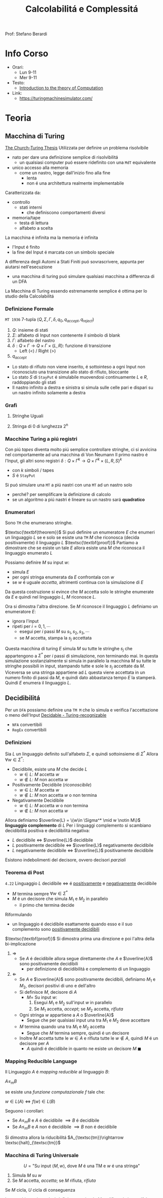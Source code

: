 :PROPERTIES:
:ID:       b9d02edb-6458-4237-88de-41fb865974d2
:ROAM_ALIASES: CalcCompl
:ROAM_REFS:
:END:
#+title: Calcolabilitá e Complessitá
#+filetags: university
Prof: Stefano Berardi
* Info Corso
- Orari:
  + Lun 9-11
  + Mer 9-11
- Testo:
  + [[id:e5d00ea5-5ff0-4025-a0f6-38c9f5ad26e6][Introduction to the theory of Computation]]
- Link:
  + https://turingmachinesimulator.com/
* Teoria
** Macchina di Turing
_The Church-Turing Thesis_
Utilizzata per definire un problema risolvibile
- nato per dare una definizione semplice di risolvibilitá
  + un qualsiasi computer puó essere ridefinito con una =MdT= equivalente
- unico accesso alla memoria
  - come un nastro, legge dall'inizio fino alla fine
    + lenta
    + non é una architettura realmente implementabile

Caratterizzata da:
- controllo
  + stati interni
    - che definiscono comportamenti diversi
- memoria/tape
  + testa di lettura
  + alfabeto a scelta
La macchina é infinita ma la memoria é infinita

- l'Input é finito
- la fine del Input é marcata con un simbolo speciale

A differenza degli Automi a Stati Finiti puó sovrascrivere, appunta per aiutarsi nell'esecuzione
- una macchina di turing puó simulare qualsiasi macchina a differenza di un DFA
La Macchina di Turing essendo estremamente semplice é ottima per lo studio della Calcolabilitá

*** Definizione Formale
~MT 1936~
7-tupla $(Q,\Sigma,\Gamma,\delta,q_0,q_{accept},q_{reject})$
1. $Q$: insieme di stati
2. $\Sigma$: alfabeto di Input non contenente il simbolo di blank
3. $\Gamma$: alfabeto del nastro
4. $\delta: Q \times \Gamma \rightarrow Q \times \Gamma \times \{L,R\}$: funzione di transizione
   *  Left (<) / Right (>)
5. $q_{accept}$


- Lo stato di rifiuto non viene inserito, é sottointeso a ogni Input non riconosciuto una transizione allo stato di rifiuto, bloccante
- Lo stato $S$ di =StayPut= é simulabile muovendosi continuamente $L$ e $R$, raddoppiando gli stati
- Il nastro infinito a destra e sinistra si simula sulle celle pari e dispari su un nastro infinito solamente a destra

*** Grafi
**** Stringhe Uguali
[[../media/img/grafoEs1.jpg]]
**** Stringa di 0 di lunghezza 2^n
[[../media/img/graphPowerOfTwoLength.jpg]]
*** Macchine Turing a piú registri
Con piú /tapes/ diventa molto piú semplice controllare stringhe, ci si avvicina nel comportamente ad una macchina di Von Neumann
Il primo nastro é l'Input, gli altri sono registri
$\delta: Q \times \Gamma^{k} \longrightarrow Q \times \Gamma^{k} \times \{L,R,S\}^{k}$
- con $k$ simboli / tapes
- $S$ é =StayPut=

Si puó simulare una ~MT~ a piú nastri con una ~MT~ ad un nastro solo
- perché? per semplificare la definizione di calcolo
- se un algoritmo a piú nastri é lineare su un nastro sará *quadratico*
[[../media/img/3tapes1tape.jpg]]
*** Enumeratori
Sono =TM= che enumerano stringhe.

$\textsc{\textbf{theorem}}$     Si puó definire un enumeratore $E$ che enumeri un linguaggio $L$ se e solo se esiste una =TM= $M$ che riconosca (decida positivamente) il linguaggio $L$
$\textsc{\textbf{proof}}$      Partiamo a dimostrare che se esiste un tale $E$ allora esiste una $M$ che riconosca il linguaggio enumerato $L$

Possiamo definire $M$ su input $w$:
- simula $E$
- per ogni stringa enumerata da $E$ confrontala con $w$
- se $w$ é uguale /accetta/, altrimenti continua con la simulazione di $E$

Da questa costruzione si evince che $M$ accetta solo le stringhe enumerate da $E$ e quindi nel linguaggio $L$, $M$ riconosce $L$.

Ora si dimostra l'altra direzione. Se $M$ riconosce il linguaggio $L$ definiamo un enumeratore $E$:
- ignora l'input
- ripeti per $i=0,1,\cdots$
  + esegui per $i$ passi $M$ su $s_1,s_2,s_3,\cdots$
  + se $M$ accetta, stampa la $s_j$ accettata

Questa macchina di turing $E$ simula $M$ su tutte le stringhe $s_j$ che appartengono a $\Sigma^*$ per $i$ passi di simulazione, non terminando mai.
In questa simulazione sostanzialmente si simula in parallelo la macchina $M$ su tutte le stringhe possibili in input, stampando tutte e sole le $s_j$ accettate da $M$.
Viceversa se una stringa appartiene ad $L$ questa viene accettata in un numero finito di passi da $M$, e quindi dato abbastanza tempo $E$ la stamperá. Quindi $E$ enumera il linguaggio $L$.


** Decidibilitá
Per un =DFA= possiamo definire una =TM M= che lo simula e verifica l'accettazione o meno dell'Input
[[file:../media/img/decidable-recognizable.jpg][Decidable - Turing-recognizable]]
- =NFA= convertibili
- =RegEx= convertibili

*** Definizioni
Sia $L$ un linguaggio definito sull'alfabeto $\Sigma$, e quindi sottoinsieme di $\Sigma^*$
Allora $\forall w \in \Sigma^*$:
- Decidibile, esiste una $M$ che decide $L$
  + $w\in L$: $M$ accetta $w$
  + $w\notin L$: $M$ non accetta $w$
- Positivamente Decidibile (/riconoscibile/)
  + $w \in L$: $M$ accetta $w$
  + $w \notin L$: $M$ non accetta $w$ o non termina
- Negativamente Decidibile
  + $w \in L$: $M$ accetta $w$ o non termina
  + $w \notin L$: $M$ non accetta $w$

Allora definiamo $\overline{L} = \{w\in \Sigma^* \mid w \notin M\}$ *linguaggio complemento* di $L$
Per i linguaggi complemento si scambiano decidibilitá positiva e decidibilitá negativa:
- $L$ decidibile $\iff$ $\overline{L}$ decidibile
- $L$ positivamente decidibile $\iff$ $\overline{L}$ negativamente decidibile
- $L$ negativamente decidibile $\iff$ $\overline{L}$ positivamente decidibile

Esistono indebolimenti del decisore, ovvero decisori /parziali/

*** Teorema di Post
=4.22=
Linguaggio $L$ decidibile $\iff$ é _positivamente_ e _negativamente_ decidibile
- $M$ termina sempre $\forall w \in \Sigma^{*}$
- $M$ é un decisore che simula $M_{1}$ e $M_{2}$ in parallelo
  + il primo che termina decide

Riformulando
- un linguaggio é decidibile esattamente quando esso e il suo complemento sono _positivamente decidibili_

$\textsc{\textbf{proof}}$   Si dimostra prima una direzione e poi l'altra della bi-implicazione
1. $\Rightarrow$
   - Se $A$ é decidibile allora segue direttamente che $A$ e $\overline{A}$ sono positivamente decidibili
     + per definizione di decidibilitá e complemento di un linguaggio

2. $\Leftarrow$
   - Se $A$ e $\overline{A}$ sono positivamente decidibili, definiamo $M_1$ e $M_2$, decisori positivi di uno e dell'altro
   - Si definisce $M$, decisore di $A$
     + $M =$ Su input $w$:
       1. Esegui $M_1$ e $M_2$ sull'input $w$ in parallelo
       2. Se $M_1$ accetta, /accept/; se $M_2$ accetta, /rifiuta/
   - Ogni stringa $w$ appartiene a $A$ o $\overline{A}$
     + Segue che per qualsiasi input una tra $M_1$ e $M_2$ deve accettare
   - $M$ termina quando una tra $M_1$ e $M_2$ accetta
     + Segue che $M$ termina sempre, quindi é un decisore
   - Inoltre $M$ accetta tutte le $w \in A$ e rifiuta tutte le $w \notin A$, quindi $M$ é un decisore per $A$
     + $A$ quindi é decidibile in quanto ne esiste un decisore $M$                                            $\blacksquare$

*** Mapping Reducible Language
Il Linguaggio $A$ é /mapping reducible/ al linguaggio $B$:

$A \le_{m}B$

se esiste una /funzione computazionale/ $f$ tale che:

$w \in L(A) \iff f(w) \in L(B)$

[[../media/img/mapping-reducibility.jpg]]

Seguono i corollari:
- Se $A \le_{m}B$ e $A$ é decidibile $\implies B$ é decidibile
- Se $A \le_{m}B$ e $A$ non é decidibile $\implies B$ non é decidibile
Si dimostra allora la riducibilitá $A_{\textsc{tm}}\rightarrow \textsc{halt}_{\textsc{tm}}$
*** Macchina di Turing Universale
\[U = \text{"Su input }\langle M,w \rangle\text{, dove } M \text{ é una TM e } w \text{ é una stringa"} \]
1. Simula $M$ su $w$
2. Se $M$ accetta, /accetta/; se $M$ rifiuta, /rifiuta/

Se $M$ cicla, $U$ cicla di conseguenza

La macchina universale é definita a partire da $M$ codificando in un alfabeto binario tutti i simboli di $M$. La macchina $U$ é definita utilizzando un alfabeto $\Sigma=\{0,1\}$, quindi un qualsiasi stato o simbolo $s$ di $M$ sará convertibile in una stringa binaria $s^*\in \Sigma^*$
Nelle tape di $U$ tutti i simboli sono delimitati da #.

Queste codifiche sono utilizzate nelle 5 tape di $U$, definite in questo modo:
1. la funzione di transizione $\sigma$ di $M$, questa tape é read-only e qui sono listate tutte le transizioni di $M$ nella forma $q^*, a^*,q'^*,a'^*,m^*$ dove $a$ sono simboli di $M$ e $m$ sono $L$ o $R$
2. lo stato corrente di $M$, $q^*$
3. lo stato accettante di $M$, $q_{accept}^*$
4. lo stato di rifiuto di $M$, $q_{reject}^*$
5. la tape di simulazione di $M$

La macchina universale procede leggendo lo stato corrente di $M$ e il simbolo $a^*$ che si trova sotto la testina di lettura di nella tape 5. Quindi scorre le quintuple nella prima tape, se non trova una corrispondenza rifiuta. Se trova una corrispondenza allora sovrascrive la tape 2 con il nuovo stato indicato dalla funzione di transizione e sovrascrive $a^*$ nella tape 5 con la nuova $a'^*$ indicata dalla transizione e aggiungendo un divisore #. fatto questo simula il movimento a destra o a sinistra della testina di $M$ spostandosi nella direzione indicata fino ad un #.

*** Problemi Decibidili
$E_{\textsc{dfa}} = \{\langle A \rangle\ \mid A\mbox{ is a \textsc{dfa} and } L(A)=\emptyset}$
- decidibile studiando i percorsi nel grafo delle transizioni
$EQ_{\textsc{dfa}} = \{\langle A \rangle\ \mid A\mbox{ is a \textsc{dfa} and } L(A)=\emptyset}$
- automa che descrive la differenza simmetrica dei linguaggi
- si riduce a $E_{\textsc{dfa}}$
$A_{\textsc{CFG}}=\{\langle G,w \rangle \mid G\mbox{ is a \textsc{CFG} that generates string }w\}$
- tempo di accettazione $2^n$
- non c'é problema di fermata
$E_{\textsc{CFG}}=\{\langle G \rangle \mid G\mbox{ is a \textsc{CFG} and }L(G) = \emptyset\}$

*** Problemi Indecidibili
Per molti problemi si utilizza la tecnica della riduzione
- se un problema che sappiamo non decidibile si puó ridurre al problema che stiamo studiando allora anche questo non sará decibidile
**** Eguaglianza Chompsky
$EQ_{\textsc{CFG}}=\{\langle G,H \rangle \mid G\mbox{ and }H\mbox{ are \textsc{CFG}s and }L(G) = L(H)\}$
**** Accettazione
=4.11=
Problema _positivamente decidibile_

$\textsc{\textbf{proof}}$   Si procede per /diagonalizzazione/ utilizzando due =TM= di supporto $H$ e $D$

$A_{\textsc{TM}}=\{\langle M,w \rangle \mid M\mbox{ is a \textsc{TM} and }M\mbox{ accepts }w\}$
- simulabile con una macchina $U$ di Turing universale
  + macchina capace di simulare qualsiasi macchina utilizzando 5 tape
- si osserva l'esecuzione che non termina
Si prova utilizzando la tecnica della /diagonalizzazione/ scoperta dal matematico [[id:b5e515b5-ab9b-4dc5-87d4-bcfc1d8e8618][Georg Cantor]] nel 1873
- iniezione - suriezione -biezione
  + corrispondenza 1 a 1
- prova che non esiste una enumerazione per un dato insieme di numeri
  + per i Reali si cambia nella ennesima enumerazione la ennesima cifra dopo la virgola
    * si trova cosí un numero che differisce per una cifra da tutti i numeri enumerati
- esistono infinite terne


$\textsc{\textbf{proof}}$      Si definiscono delle =MT= di supporto:

\[H(\langle M,w \rangle) = \begin{cases}
\textit{accept} \quad &\text{if }M\text{ accepts }w \\
\textit{reject} \quad &\text{if }M\text{ does not accept }w
\end{cases}\]

- supponiamo che =H= esista, e accetti se =M= accetta =w= e rifiuti altrimenti

\[D(\langle M \rangle) = \begin{cases}
\texttit{accept} \quad &\text{if }M\text{ does not accept } \langle M \rangle \\
\texttit{reject} \quad &\text{if }M\text{ accepts } \langle M \rangle
\end{cases}\]

- =D= prende in input una macchina =M= e con un decisore =H= che decide =M= con input la propria descrizione $\langle M \rangle$, accetta se =H= rifiuta e viceversa, continua con altre macchine
  + diagonalizza infinite macchine =M=

Allora si procede diagonalizzando con $D$ applicato a $\langle D\rangle$
\[D(\langle D \rangle)\begin{cases}
\textit{accept} \quad &\text{if }D\text{ does not accept }\langle D \rangle \\
\textit{reject} \quad &\text{if }D\text{ accepts }\langle D \rangle
\end{cases}\]
- dovrebbe rifiutare se $D$ accetta
- dovrebbe accettare altrimenti
  + non puó terminare perché per terminare avrebbe bisogno di dare la risposta opposta di se stesso
_Abbiamo raggiunto una contraddizione_                                                             $\blacksquare$

**** Immortalitá
=4.23=
$\overline A_{\textsc{tm}}$ _positivamente decidibile_ $\implies  A_{\textsc{tm}}$ _negativamente decidibile_ per =T.Post=
- Falso per =4.11=
**** Fermata
=5.1=
Il problema della decisione per $L_{1}$ si riduce al problema della decisione per $L_{2}$ se sappiamo trasformare un decisore per $L_{2}$ in un decisore per $L_{1}$

$\textsc{halt}_{\textsc{tm}}=\{\langle M,w\rangle \mid M \mbox{ is a \textsc{tm} and }M \mbox{ halts on input } w\}$
- $A_{\textsc{tm}} <_m \textsc{Halt}_{TM}$

$\textsc{\textbf{proof}}$     Per contraddizione. Supponiamo esista una =TM= $R$ che decida la fermata, definiamo una =TM= $S$ che decide l'accettazione. Ma l'accettazione non é decidibile.
Definiamo $S$ su input $w$:
- Se $R$ accetta $\langle M,w \rangle$ procedi, altrimenti rifiuta
- Simula $M$ su $w$, se accetta fa altrettanto, altrimenti rifiuta

$A_{\text{TM}} \le_m \text{HALT}_{\text{TM}}$ in quanto se $R$ accetta significa che $M$ termina, accettando o rifiutando. Se diverge $w$ non appartiene al linguaggio riconosciuto da $M$ e $S$ puó rifiutare.
Per ció $S$ accetta tutte e sole le stringhe in $L$, ovvero riconosciute da $M$.

Ma questa é una contraddizione  in quanto si dimostra che $A_{\text{TM}}$ non é decidibile.    $\blacksquare$


**** Decibidilitá dei Linguaggi di Chompsky
/Simboli, Produzioni, Terminali/
Un linguaggio definibile da una grammatica in forma normale di Chompsky é detto =context-free=
Si dimostra che il numero di passi per derivare una stringa di lunghezza $n$ é $2n-1$

Questo implica che il problema é decidibile, anche se in tempo esponenziale
- si scrivono sulla tape 2 tutte le deduzioni di lunghezza $2n-1$
- si controlla la correttezza una ad una, se ne si trova una corretta e che corrisponde accettiamo, altrimenti continuiamo, se alche l'ultima non va bene rifiutiamo
Per ridurre la complessitá si utilizza la *programmazione dinamica*
- ci si appunta i risultati intermedi
**** Emptyness
=5.2=
Si dimostra per assurdo, se esistesse si potrebbe risolvere l'accettazione
- si riduce a $A_{\textsc{tm}}$
  + $A_{\textsc{tm}} <_m E_{\textsc{tm}}$

$\textsc{\textbf{proof}}$   Per contraddizione. Supponiamo esista una $R$ tale che decida la emptyness, dato una stringa di input $w$ si modifica $M$ per accettare solo questa stringa.
Definiamo $M$, su input $x$:
- se $x \neq w$ rifiuta
- altrimenti accetta

Questa macchina decide il linguaggio che contiene la sola stringa $w$.

Allora $S$, su input $\langle M, w \rangle$:
- costruisce la $M$ modificata come specificato
- esegue $R$ su $M$, se $R$ accetta allora rifiuta, e viceversa

In questo modo abbiamo ridotto l'accettazione alla emptyness:
$R$ rifiuta se e solo se $M$ accetta $w$, e quindi il linguaggio $L$ riconosciuto da $M$ non é vuoto. Viceversa se $M$ rifiuta $w$ allora $R$ accetterá in quanto $L$ riconosciuta da $M$ é il linguaggio vuoto. Quindi $S$ decide l'accettazione. Contraddizione in quanto l'accettazione é non decidibile.              $\blacksquare$


**** Equality
=5.3=
Intesa tra due =MT=
- se sapessi deciderla potrei decidere anche l'=Emptyness=
  + In quanto $E_{\text{TM}}$ é considerabile un caso particolare di $EQ_{\text{TM}}$
  + tra una macchiana e la macchina che rifiuta sempre

Anche per i reali:
- calcoli diversi portano anche arrotondamenti diversi, per questo reali rigorosamente uguali possono risultare diversi
- $A_{\textsc{tm}}<_m EQ_{\textsc{Real}}$
  + e di conseguenza anche il < e il >

***** Prova EQ
:PROPERTIES:
:ID:       6fe4339a-9669-4dbf-b2bb-16f4e5b6b6a6
:END:
$EQ_{TM} = \{\langle M_{1}, M_{2} \rangle \mid L(M_{1}) = L(M_{2})\}$

$\qed$
1. $A_{TM} \le_{m} \overline{EQ}_{TM}$
   - questo indica che $EQ_{TM}$ non puó essere negativamente decidibile
   - spostiamo al decidibilitá a $A_{TM}$
2. $\overline A_{TM} \le_{m} EQ_{TM}$
   - questo indica che $EQ_{TM}$ non puó essere positivamente decidibile


Ora basta raggiungere queste conclusioni per chiudere la dimostrazione.
1. Definisco una macchina $F$ che implementa la funzione $f$ che riduce $A$ a $\overline{EQ}$
   - $\langle M, w \rangle \rightarrow^{F} \langle M_{1}, M_{2} \rangle$
   - se $L(M_{1}) \neq L(M_{2})$ allora $M$ accetta $w$
     + $M_{1}$ rifiuta sempre
       * $q_{0} = q_{\text{reject}}$
     + $M_{2}$
       * prende $x$ e lo ignora
       * esegue $M$ su $w$ e accetta se $M$ accetta
         - $\begin{cases} M \mbox{ accetta}: & L(M_{2})=\Sigma^{*}\\M \mbox{ non accetta}: & L(M_{2}) = \emptyset  \end{cases}$
     + $L(M_{1}) \neq L(M_{2}) \iff M \mbox{ accetta }w$
2. Definisco una Macchina $G$ che implementa la funzione $g$ che riduce $\overline A$ a $EQ$
   - $\langle M, w \rangle \rightarrow^{F} \langle M_{1}, M_{2} \rangle$
   - se $L(M_{1}) \neq L(M_{2})$ allora $M$ non accetta $w$
     + $M_{1}$ accetta sempre
       * $q_{0} = q_{\text{accept}}$
     + $M_{2}$
       * prende $x$ e lo ignora
       * esegue $M$ su $w$ e accetta se $M$ accetta
         - $\begin{cases} M \mbox{ accetta}: & L(M_{2})=\Sigma^{*}\\M \mbox{ non accetta}: & L(M_{2}) = \emptyset  \end{cases}$
     + $L(M_{1}) \neq L(M_{2}) \iff M \mbox{ non accetta }w \qquad\qquad \blacksquare$

**** Corrispondenza di Post
:PROPERTIES:
:ID:       f1afc3a9-22ad-4f4e-891a-2f8bef51d201
:END:
=PCP - 4.22=

$A_{TM} \le_{m} \text{PCP}$

Questo problema (domino) contiene la Macchina di Turing
- in quanto corrisponde alla visualizzazione della [[id:028287f8-28e5-4085-b92a-db457989537f][Configurazione di una TM]]
  + visualizzando la storia del calcolo della macchina

Si definisce un /Modified Post Correspondance Problem/:

$A_{TM} \le_{m} \text{MPCP} \le_{m} \text{PCP}$

Si decide che il primo elemento dell'insieme deve essere utilizzato all'inizio
- sopra abbiamo $n-1$ passi di calcolo
- sotto abbiamo $n$ passi di calcolo
Questi /domini/ rappresentano le funzioni di transizione attraverso le configurazioni della =TM=
- $[\frac{\#qa}{\#rb}]$
  + $\delta(q,a) = (r,b,L)$
- compresi i pezzi dei singoli simboli, che si mantengono da un istante all'altro se non toccati dalla trasformazione di stato
  + $[\frac{1}{1}]$
  + $[\frac{0}{0}]$
  + $[\frac{\sqcup}{\sqcup}]$
  + $[\frac{\#}{\sqcup\#}]$
    * utilizzato quando lo stato deve spostarsi a destra oltre l'ultimo simbolo

Si devono definire dei domino per l'accettazione, che faccia /match/:
$[\frac{q_{accept}\#\#}{\qquad \;\;\;\: \#}]$
Per arrivare a questo /accept/:
$\forall a\in \Gamma$
- $[\frac{a\: q_{accept}}{\quad q_{accept}}]$
- $[\frac{q_{accept} \: a}{q_{accept}\quad}]$
**** Tassellazione - Wang Tiles
[[https://en.wikipedia.org/wiki/Wang_tile][Wikipedia]]
Solo negativamente decidibile
- le tassellazioni aperiodiche sono utilizzate per la sintesi procedurale di texture, heightfields

Si dimostra che $\textsc{Wang}$ non é positivamente decidibile in quanto
- $\overline{\textsc{Halt}} \le_m \textsc{Wang}$
- procedendo in maniera non deterministica, il caso di /non-rifiuto/ indica che un albero della computazione ha per caso scelto la configurazione corretta per risolvere il problema della tassellazione
- la computazione non deterministica si ferma solo in caso di rifiuto di tutti i rami non deterministici, quindi se la computazione non si ferma si dovrebbe accettare

**** Esistenza di un DFA equivalente
=5.3=
$A_{\textsc{tm}} <_m\textsc{Regular}_{\textsc{tm}}$
*** Configurazione di una TM
:PROPERTIES:
:ID:       028287f8-28e5-4085-b92a-db457989537f
:END:
#+caption: configurazione di $1011 q_{7} 01111$
[[../media/img/tm-configuration.jpg]]
*** Recap
[[~/org/media/img/decidability.jpg]]

- Negativamente Decidibili
  + $E_{\textsc{tm}}$
  + $\overline A_{\textsc{tm}}$
  + $\textsc{All}_{\textsc{cfg}}$
  + $\textsc{Wang}$
- Decidibili
  + $E_{\textsc{cfg}}$
  + $A_{\textsc{cfg}}$
  + $\textsc{Eq}_{\textsc{dfa}}$
- Positivamente Decidibili
  + $\overline E_{\textsc{tm}}$
  + $A_{\textsc{tm}}$
  + $\textsc{Halt}_{\textsc{tm}}$
  + $\textsc{pcp}$
    * [[id:f1afc3a9-22ad-4f4e-891a-2f8bef51d201][Corrispondenza di Post]]
- Né negativamente né positivamente decidibili
  + $\textsc{Regular}_{\textsc{tm}}$
  + $\textsc{Eq}_{\textsc{tm}}$
    * [[id:6fe4339a-9669-4dbf-b2bb-16f4e5b6b6a6][Prova EQ]]
  + $\textsc{Context-Free}_{\textsc{tm}}$
  + $\textsc{All}_{\textsc{tm}}$
    * se un programma accetta sempre
** Complessitá Temporale
Trattata nel corso di Algoritmi: [[id:347b2529-bb45-4516-86fe-443b43c8edd6][Complessitá di un algoritmo]]
Per lo studio della complessitá consideriamo la _Macchina di Turing_ (1 registro)
- questo in quanto la complessitá varia anche in base all'architettura

Il tempo di calcolo della macchina $M$ é definito come

$f : \mathbb{N} \to \mathbb{N}$ dove $f(n)$ é il numero massimo di passi compiuti dalla macchina $M$

Si utilizza la /notazione asintotica/ o *big-O Notation*
- [[id:adc0b322-e761-439b-b7bf-7895bd638c23][O-grande]]

Generalmente:
- $\text{P} =$ classe dei linguaggi la cui appartenenza puó essere decisa velocemente
- $\text{NP} =$ classe dei linguaggi la cui appartenenza puó essere verificata velocemente

Non si é riuscita a provare l'esistenza di un singolo linguaggio $\text{NP}$ che non sia in $\text{P}$

Piú grande problema aperto: $\text{P}=\text{NP}$
[[../media/img/P-NP.jpg]]

*** P
Teorema =7.8=
Sia $t(n)$ una funzione t.c. $t(n) \ge n \implies$ qualsiasi macchina /multitape/ $M$ con  tempo $t(n)$ ha un equivalente $O(t^2(n))$ in una macchina $M'$ /singletape/
- chiaro riprendendo la simulazione di /multitape/ in /singletape/
- un passo della simulazione /singletape/ impiega al massimo $O(t(n))$ passi

La classe di tempo *Polinomiale* é definito come

$\text{P} = \bigcup \textsc{time}(n^k)$

*** Non Determinismo
Teorema =7.11=
Sia $t(n)$ una funzione dove $t(n)>n$.
Allora ogni =TM= /singletape/ _non deterministica_ con complessitá temporale $t(n)$ ha una equivalente =TM= _determinitistica_ $2^{O(t(n))}$, nel caso di una macchina multiregistro
Per una =TM= det. a registro singolo si avrá sempre complessitá $2^{O(t(n))}^2} = 2^{O(t(n))}$

L'esplorazione dell'albero non deterministico é svolto utilizzando /l'ordine lessicografico/
- in profonditá
- questo é posto nell'/address tape/ della macchina *deterministica* corrispondente
- a livello $n$ l'albero ha massimo $k^{n}$ nodi con $k$ numero di possibili figli
- il numero di passi necessari all'esplorazione dell'albero é $2^{O(m)}$
  + $m$ profonditá dell'albero
**** Raggiungibilitá
$\textsc{Path} = \{ \langle G,s,t  \rangle \mid G \text{ é  diretto con un cammino da }s \text{ a } t \}$
La soluzione banale non deterministica ha $2^{O(t(n))}$ _esponenziale_

Con un algoritmo marcando i nodi man mano che vengono scoperti si raggiunge complessitá _polinomiale_
- rappresentando il grafo con liste di adiacenza la si puó stimare $O(n)$ nel numero di archi
**** Algoritmo di Euclide
$\textsc{RelPrime}$, il =MCD= tra due numeri Relativamente Primi é 1
$\textsc{mcd}(x,y) = \textsc{mcd}(x \mod(y), y)$
quindi procediamo:
$(x,y) \to (x \mod{y}, y) \to (y, x\mod{y})\to \cdots \to (x,0)$
$\textsc{mcd}(x,0) = x$

I passi sono eseguiti $min(2 \log_{2} x, 2\log_{2} y)$ ovvero proporzionali al numero di cifre nella rappresentazione binaria: $O(n)$ quindi _polinomiale_

**** Grammatiche di Chompsky
Per migliorare la complessitá si cerca di derivare tutte le sottostringhe di lunghezza crescente della stringa di input
- si memorizzano le soluzioni delle sottostringhe
  + per ogni sottostringa la si divide in sottostringhe e si guarda la soluzione delle sottostringhe
  + in una rappresentazione matriciale la soluzione si trova nella riga precedente
- ogni controllo richiede $O(1)$ in quanto le sottostringhe sono sempre riconducibile ai siboli terminali
Con questo algoritmo si raggiunge $O(n^3)$

*** NP
Un linguaggio é =NP= $\iff$ é deciso da un algoritmo _non deterministico polinomiale_
Un $M: O(n^k)$ =NTM= equivale a $M': 2^{O(n^k)}$ =TM=
- da tempo polinomiale a tempo esponenziale

$\text{NP} = \bigcup_k \textsc{ntime}(n^k)$

Un linguaggio é =NP= se dispone di un /verificatore/ in tempo polinomiale, detto allora /polinomialmente verificabile/

*Def* =7.18=
Un *verificatore* é una macchina di turing $V$ tale che per un linguaggio $A$:
- $A = \{w \mid V \text{ accepts } \langle w,c \rangle \text{ for some string }c\}$
  + $w$ riguarda i dati del problema
  + $c$ riguarda le istruzioni della =TM=, un candidato di soluzione o almeno ci é legato in qualche maniera
    * potrebbe essere anche il cammino della macchina non deterministica
    * la /address tape/ nella simulazione deterministica di una macchina non deterministica
- si misura il tempo di un verificatore solo in funzione della lunghezza di $w$
  + un verificatore polinomiale esegue in tempo polinomiale secondo la lunghezza di $w$

*Prova* =7.20=
Il determinismo con certificato $c$ utilizzando $V$ é convertito in non determinismo trovando il $c$ in maniera non deterministica di lunghezza massima $n^k$ (dove questo é il polinomio di complessitá)

**** NP-completo
$\textsc{\textbf{definition}}$  Un linguaggio $B$ é $\textsc{NP}\text{-completo}$ se soddisfa le seguenti condizioni:
1. $B \in \textsc{NP}$
2. $\forall A\in \textsc{NP}, A  <_P B$
  - $A$ si riduce in tempo polinomiale a $B$

Ci sono quindi due possibilitá che si escludono l'un l'altra:
- $\text{P} = \text{NP}$
- Tutti i problemi $\text{NP-completi}$ non sono polinomiali

La classe $\text{NP-completo}$ descrive i problemi piú difficili in $\text{NP}$

**** Teorema di Cook-Levin
Problemi in $\textsc{NP}$ la cui complessitá é legata a quella dell'intera classe sono detti $\textsc{NP}\text{-completi}$
Il problema della soddisfatibilitá (/satisfiability problem/) fa parte di questa classe
- Una formula booleana é soddisfacibile se qualche assegnamento di 0 e di 1 fa si che la formula risulti 1
- $\textsc{SAT}=\{ \langle \phi \mid \phi \rangle$ é una formula booleana soddisfacibile $\}$

=7.27=
$\textsc{\textbf{theorem}}$  $\textsc{SAT}\in \textsc{P} \iff \textsc{P}=\textsc{NP}$

Questo teorema é implicato da =7.37=:
$\textsc{\textbf{theorem}}$  $\textsc{SAT}$ é $\textsc{NP}\text{-completo}$
$\textsc{\textbf{corollary}}$   $\text{3SAT}$ é $\text{NP-completo}$
- $\text{CNF-SAT} \le_P \text{3-SAT}\le_P \text{CLIQUE}$


*NB* - Per provare la $\text{NP-completessa}$ si procede da $\text{SAT}$ al problema in particolare



**** Hamilton's Path
Percorso che percorre tutti il grafo a partire da $p$ arrivando in $t$ senza ripetizioni.
Si percorre il grafo non deterministicamente
- si scartano tutti i rami in cui il primo nodo non é $p$ o $t$ non é l'ultimo
- si scartano i rami in cui ci sono ripetizioni

Non conosciuto algoritmo in $\text{P}$

 $\text{3SAT}  \le_P \textsc{HamPath}$

**** Compositeness
$\textsc{Composites} = \{x \mid x = pq \text{ for integers }p,q > 1\}$
Un numero composto é un numero non primo.
Esiste un algoritmo polinomiale per verificare se un numero é composto o meno ma non per trovare la sua scomposizione (o almeno non lo si é trovato)
Quindi: $\textsc{Composites} \in \text{NP} \land \textsc{Composites} \in \text{P}$
**** Clique
=7.32=
Grafo _non orientato_, fornito un $k$
- si richiede un _sottografo_ in cui 2 qualunque nodi distinti sono connessi di un arco
Non si sa se esistono algoritmi polinomiali $\text{P}$

$\textsc{Clique} = \{\langle G,k \rangle \mid G \text{ is an undirected graph with a k-clique}\}}$

É $\text{NP-completo}$

$\textsc{\textbf{proof}}$   Data $\phi$ una formula con $k$ clausole del tipo
- $\phi = (a_1 \lor b_1 \lor c_1) \land \cdots \land (a_k \lor b_k \lor c_k)$
Si definisce la riduzione $f$ per cui $\textsc{Clique} <_P \text{3SAT}$
- $f$ genera la stringa $\langle G,k \rangle$, dove $G$ é un grafo non orientato
- i nodi di $G$ sono raggruppati in $k$ triplette $t_1,\ldots ,t_k$
- gli archi di $G$ connettono tutti i nodi tranne:
  1. nodi della stessa tripletta
  2. due nodi contraddittori, come $x_1$ e $\overline{x_1}$

Si dimostra che $\phi \in \text{3SAT} \iff G\in k\textsc{-Clique}$
Quindi $\text{3SAT} <_P \textsc{Clique}$                                         $\blacksquare$
**** Subset-Sum
=7.56=
$\textsc{Subset-Sum} = \{\langle S,t  \rangle \mid S = \{s_1,\ldots ,s_n\}$ dove esistono $\{y_1,\ldots,y_m\}\subseteq S$ tali che $\sum y_i  = t\}$

Si dimostra facilmente che questo é $\textsc{np}$ definendone un verificatore polinomiale oppure una =TM= non deterministica polinomiale che lo definisca.

$\textsc{Subset-Sum}$ é $\text{NP-completo}$

La prova procede per riduzione polinomiale da $\text{3SAT}$ a $\textsc{Subset-Sum}$, convertendo elementi e strutture del problema che rappresentano variabili e clausole booleane.
** Complessitá Spaziale
=8.1=
$\textsc{\textbf{definition}}$  Data la =TM= $M$ che termina sempre. Si dice /complessitá spaziale/ di $M$ la funzione
$f: N\to N$, dove $f(n)$ é il massimo numero di celle di nastro che la $M$ passa su un qualsiasi input di lunghezza $n$
*** Classi
=8.2=
$\textsc{\textbf{definition}}$  Data $f: N\to R^+$. Le /classi di complessitá spaziale/ $\textsc{space}(f(n))$ e $\textsc{nspace}(f(n))$, sono definiti come:
- $\textsc{space}(f(n)) = \{L\mid L$ é decidibile da una TM deterministica in spazio $O(f(n))\}$
- $\textsc{nspace}(f(n)) = \{L\mid L$ é decidibile da una TM non deterministica in spazio $O(f(n))\}$

$\textsc{\textbf{definition}}$  $\textsc{pspace}$ é la classe di linguaggi che sono decidibili in spazio polinomiale da una =TM= deterministica
- \[\textsc{pspace}=\bigcup_k\textsc{space}(n^k)\]
Da =8.5= segue che $\textsc{pspace} = \textsc{npspace}$


In sommario:
- $\textsc{p} \subseteq\textsc{np} \subseteq\textsc{pspace} =\textsc{npspace} \subseteq \textsc{exptime}$

[[~/org/media/img/complexity-classes.jpg]]
Qualsiasi di queste inclusioni potrebbero essere eguaglianze


*** Teorema di Savitch
=8.5=
Per qualsiasi funzione $f: N \to R^+$, dove $f(n) \ge n$,
- $\textsc{nspace}(f(n))\subseteq \textsc{space}(f^2(n))$

Il passaggio da non determinismo a determinismo per il tempo é piú impegnativo che per lo spazio, lo spazio é piú potente in quanto puó essere riutilizzato, al contrario del tempo.
- l'equivalente deterministico di una macchina non deterministica polinomiale ha:
  - Tempo $2^{O(n^k)}$
  - Spazio $O(n^2)$

Da questo teorema segue che $\textsc{PSPACE} =  \textsc{NPSPACE}$ in quanto il quadrato di un polinomiale é ancora polinomiale.
*** GG
Gioco Generalizzato della Geografia
- il gioco consiste nel spostarsi in un grafo i cui nodi sono nomi di cittá
- gli archi vanno da un cittá il cui nome finisce con una certa lettere a un nodo/cittá che inizia per data lettera
- ci sono due giocatori che partono da una data cittá
- a turno scelgono un arco da percorrere, perde chi non puó scegliere un arco entrante in un nodo giá visitato

Si dimostra che $\textsc{gg}$ é $\textsc{pspace}$ definendo una funzione ricorsiva detta di Von Neumann $VonN(a,X,g)$ una volta fissato il grafo $G$
- vero se esiste una strategia vincente a partire da $a$ per il giocatore $g$, che porta quindi ad una configurazione in cui non esiste una mossa $b$ per il giocatore $\lnot g$ che non violi le regole

Altro risultato della teoria é che $\textsc{gg}$ é $\textsc{pspace}\text{-completo}$, quindi se si scoprisse un algoritmo in tempo polinomiale che risolva $\textsc{gg}$ questo dimostrerebbe che $\textsc{P = NP = PSPACE = NPSPACE}$. In quanto per il teorema di =Savitch= $\textsc{NP = PSPACE}$. Questa ipotesi é ritenuta improbabile, anche se non si puó escludere.
